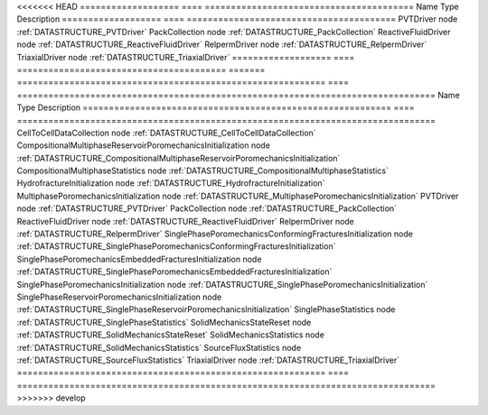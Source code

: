 

<<<<<<< HEAD
=================== ==== ======================================== 
Name                Type Description                              
=================== ==== ======================================== 
PVTDriver           node :ref:`DATASTRUCTURE_PVTDriver`           
PackCollection      node :ref:`DATASTRUCTURE_PackCollection`      
ReactiveFluidDriver node :ref:`DATASTRUCTURE_ReactiveFluidDriver` 
RelpermDriver       node :ref:`DATASTRUCTURE_RelpermDriver`       
TriaxialDriver      node :ref:`DATASTRUCTURE_TriaxialDriver`      
=================== ==== ======================================== 
=======
=========================================================== ==== ================================================================================ 
Name                                                        Type Description                                                                      
=========================================================== ==== ================================================================================ 
CellToCellDataCollection                                    node :ref:`DATASTRUCTURE_CellToCellDataCollection`                                    
CompositionalMultiphaseReservoirPoromechanicsInitialization node :ref:`DATASTRUCTURE_CompositionalMultiphaseReservoirPoromechanicsInitialization` 
CompositionalMultiphaseStatistics                           node :ref:`DATASTRUCTURE_CompositionalMultiphaseStatistics`                           
HydrofractureInitialization                                 node :ref:`DATASTRUCTURE_HydrofractureInitialization`                                 
MultiphasePoromechanicsInitialization                       node :ref:`DATASTRUCTURE_MultiphasePoromechanicsInitialization`                       
PVTDriver                                                   node :ref:`DATASTRUCTURE_PVTDriver`                                                   
PackCollection                                              node :ref:`DATASTRUCTURE_PackCollection`                                              
ReactiveFluidDriver                                         node :ref:`DATASTRUCTURE_ReactiveFluidDriver`                                         
RelpermDriver                                               node :ref:`DATASTRUCTURE_RelpermDriver`                                               
SinglePhasePoromechanicsConformingFracturesInitialization   node :ref:`DATASTRUCTURE_SinglePhasePoromechanicsConformingFracturesInitialization`   
SinglePhasePoromechanicsEmbeddedFracturesInitialization     node :ref:`DATASTRUCTURE_SinglePhasePoromechanicsEmbeddedFracturesInitialization`     
SinglePhasePoromechanicsInitialization                      node :ref:`DATASTRUCTURE_SinglePhasePoromechanicsInitialization`                      
SinglePhaseReservoirPoromechanicsInitialization             node :ref:`DATASTRUCTURE_SinglePhaseReservoirPoromechanicsInitialization`             
SinglePhaseStatistics                                       node :ref:`DATASTRUCTURE_SinglePhaseStatistics`                                       
SolidMechanicsStateReset                                    node :ref:`DATASTRUCTURE_SolidMechanicsStateReset`                                    
SolidMechanicsStatistics                                    node :ref:`DATASTRUCTURE_SolidMechanicsStatistics`                                    
SourceFluxStatistics                                        node :ref:`DATASTRUCTURE_SourceFluxStatistics`                                        
TriaxialDriver                                              node :ref:`DATASTRUCTURE_TriaxialDriver`                                              
=========================================================== ==== ================================================================================ 
>>>>>>> develop



